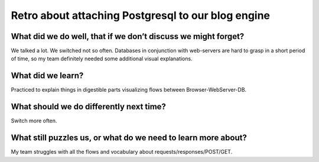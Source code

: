 .. title: Plan and done for Sep-13-2018
.. slug: plan-and-done-for-sep-13-2018
.. date: 2018-09-13 11:56:14 UTC-07:00
.. tags: web-dev
.. category:
.. link:
.. description:
.. type: text

Retro about attaching Postgresql to our blog engine
____________________________________________________

==============================================================
What did we do well, that if we don’t discuss we might forget?
==============================================================
We talked a lot. We switched not so often. Databases in conjunction with web-servers are hard to grasp in a short period of time, so my team definitely needed some additional visual explanations. 

==============================
What did we learn?
==============================
Practiced to explain things in digestible parts visualizing flows between Browser-WebServer-DB.

==============================================================
What should we do differently next time?
==============================================================
Switch more often.

==============================================================
What still puzzles us, or what do we need to learn more about?
==============================================================
My team struggles with all the flows and vocabulary about requests/responses/POST/GET.
